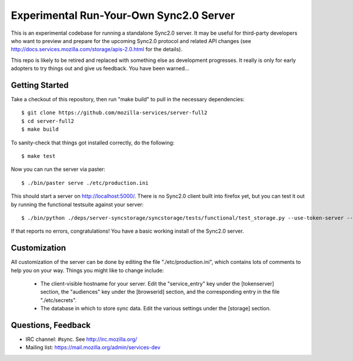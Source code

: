 Experimental Run-Your-Own Sync2.0 Server
========================================

This is an experimental codebase for running a standalone Sync2.0 server.
It may be useful for third-party developers who want to preview and prepare
for the upcoming Sync2.0 protocol and related API changes (see 
http://docs.services.mozilla.com/storage/apis-2.0.html for the details).

This repo is likely to be retired and replaced with something else as
development progresses.  It really is only for early adopters to try things
out and give us feedback.  You have been warned...


Getting Started
---------------

Take a checkout of this repository, then run "make build" to pull in the 
necessary dependencies::

    $ git clone https://github.com/mozilla-services/server-full2
    $ cd server-full2
    $ make build

To sanity-check that things got installed correctly, do the following::

    $ make test

Now you can run the server via paster::

    $ ./bin/paster serve ./etc/production.ini

This should start a server on http://localhost:5000/.  There is no
Sync2.0 client built into firefox yet, but you can test it out by running
the functional testsuite against your server::

    $ ./bin/python ./deps/server-syncstorage/syncstorage/tests/functional/test_storage.py --use-token-server --audience="http://localhost:5000" http://localhost:5000/1.0/sync/2.0

If that reports no errors, congratulations!  You have a basic working install
of the Sync2.0 server.


Customization
-------------

All customization of the server can be done by editing the file
"./etc/production.ini", which contains lots of comments to help you on
your way.  Things you might like to change include:

    * The client-visible hostname for your server.  Edit the "service_entry"
      key under the [tokenserver] section, the "audiences" key under the
      [browserid] section, and the corresponding entry in the file
      "./etc/secrets".

    * The database in which to store sync data.  Edit the various settings
      under the [storage] section.


Questions, Feedback
-------------------

- IRC channel: #sync. See http://irc.mozilla.org/
- Mailing list: https://mail.mozilla.org/admin/services-dev
